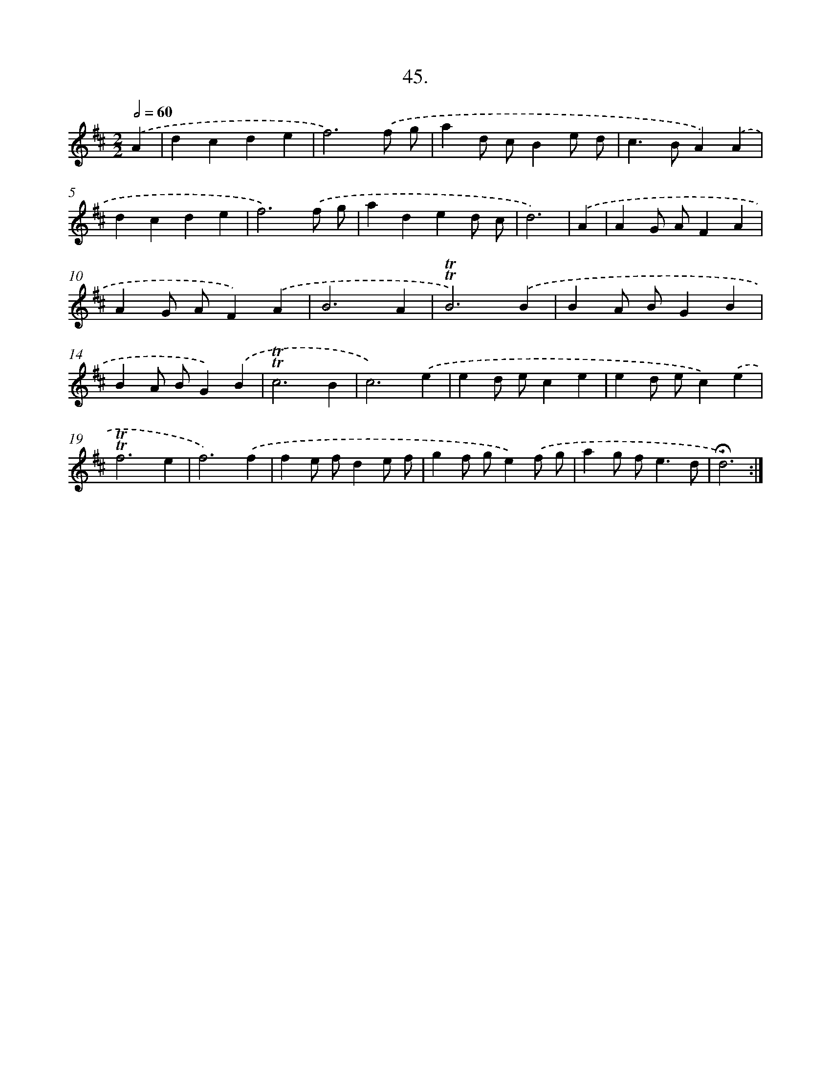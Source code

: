 X: 14029
T: 45.
%%abc-version 2.0
%%abcx-abcm2ps-target-version 5.9.1 (29 Sep 2008)
%%abc-creator hum2abc beta
%%abcx-conversion-date 2018/11/01 14:37:40
%%humdrum-veritas 2155552412
%%humdrum-veritas-data 1624651316
%%continueall 1
%%barnumbers 0
L: 1/4
M: 2/2
Q: 1/2=60
K: D clef=treble
.('A [I:setbarnb 1]|
dcde |
f3).('f/ g/ |
ad/ c/Be/ d/ |
c>BA).('A |
dcde |
f3).('f/ g/ |
aded/ c/ |
d3) |
.('A [I:setbarnb 9]|
AG/ A/FA |
AG/ A/F).('A |
B3A |
!trill!!trill!B3).('B |
BA/ B/GB |
BA/ B/G).('B |
!trill!!trill!c3B |
c3).('e |
ed/ e/ce |
ed/ e/c).('e |
!trill!!trill!f3e |
f3).('f |
fe/ f/de/ f/ |
gf/ g/e).('f/ g/ |
ag/ f<ed/ |
!fermata!d3) :|]
